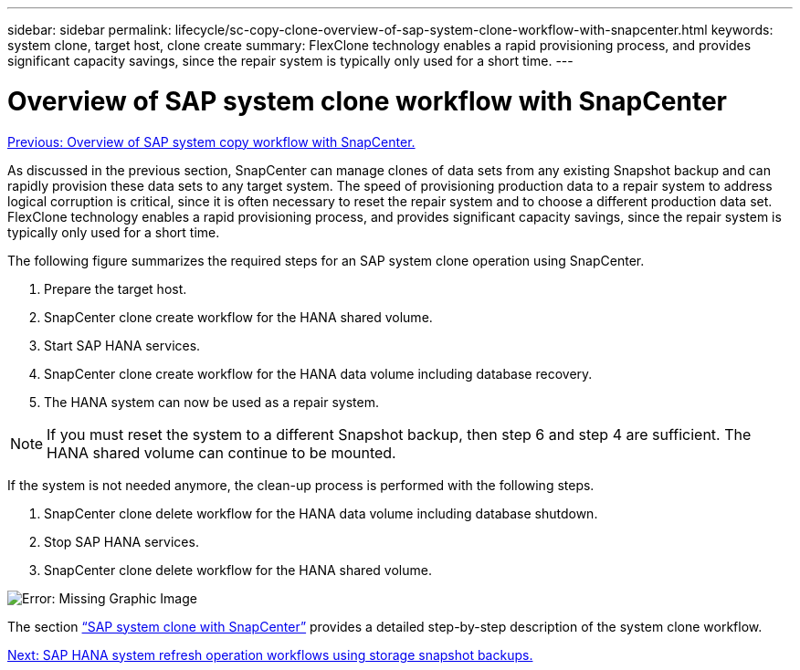 ---
sidebar: sidebar
permalink: lifecycle/sc-copy-clone-overview-of-sap-system-clone-workflow-with-snapcenter.html
keywords: system clone, target host, clone create
summary: FlexClone technology enables a rapid provisioning process, and provides significant capacity savings, since the repair system is typically only used for a short time.
---

= Overview of SAP system clone workflow with SnapCenter
:hardbreaks:
:nofooter:
:icons: font
:linkattrs:
:imagesdir: ./../media/

//
// This file was created with NDAC Version 2.0 (August 17, 2020)
//
// 2022-05-23 12:08:56.470258
//

link:sc-copy-clone-overview-of-sap-system-copy-workflow-with-snapcenter.html[Previous: Overview of SAP system copy workflow with SnapCenter.]

As discussed in the previous section, SnapCenter can manage clones of data sets from any existing Snapshot backup and can rapidly provision these data sets to any target system. The speed of provisioning production data to a repair system to address logical corruption is critical, since it is often necessary to reset the repair system and to choose a different production data set. FlexClone technology enables a rapid provisioning process, and provides significant capacity savings, since the repair system is typically only used for a short time.

The following figure summarizes the required steps for an SAP system clone operation using SnapCenter.

. Prepare the target host.
. SnapCenter clone create workflow for the HANA shared volume.
. Start SAP HANA services.
. SnapCenter clone create workflow for the HANA data volume including database recovery.
. The HANA system can now be used as a repair system.

[NOTE]
If you must reset the system to a different Snapshot backup, then step 6 and step 4 are sufficient. The HANA shared volume can continue to be mounted.

If the system is not needed anymore, the clean-up process is performed with the following steps.

. SnapCenter clone delete workflow for the HANA data volume including database shutdown.
. Stop SAP HANA services.
. SnapCenter clone delete workflow for the HANA shared volume.

image:sc-copy-clone-image10.png[Error: Missing Graphic Image]

The section link:sc-copy-clone-sap-system-clone-with-snapcenter.html[“SAP system clone with SnapCenter”] provides a detailed step-by-step description of the system clone workflow.

link:sc-copy-clone-sap-hana-system-refresh-operation-workflows-using-storage-snapshot-backups.html[Next: SAP HANA system refresh operation workflows using storage snapshot backups.]
